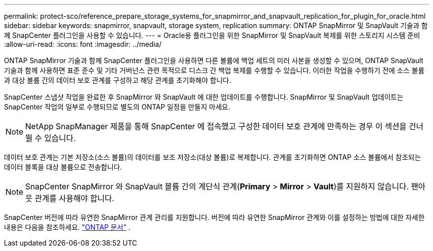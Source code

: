 ---
permalink: protect-sco/reference_prepare_storage_systems_for_snapmirror_and_snapvault_replication_for_plugin_for_oracle.html 
sidebar: sidebar 
keywords: snapmirror, snapvault, storage system, replication 
summary: ONTAP SnapMirror 및 SnapVault 기술과 함께 SnapCenter 플러그인을 사용할 수 있습니다. 
---
= Oracle용 플러그인을 위한 SnapMirror 및 SnapVault 복제를 위한 스토리지 시스템 준비
:allow-uri-read: 
:icons: font
:imagesdir: ../media/


[role="lead"]
ONTAP SnapMirror 기술과 함께 SnapCenter 플러그인을 사용하면 다른 볼륨에 백업 세트의 미러 사본을 생성할 수 있으며, ONTAP SnapVault 기술과 함께 사용하면 표준 준수 및 기타 거버넌스 관련 목적으로 디스크 간 백업 복제를 수행할 수 있습니다.  이러한 작업을 수행하기 전에 소스 볼륨과 대상 볼륨 간의 데이터 보호 관계를 구성하고 해당 관계를 초기화해야 합니다.

SnapCenter 스냅샷 작업을 완료한 후 SnapMirror 와 SnapVault 에 대한 업데이트를 수행합니다. SnapMirror 및 SnapVault 업데이트는 SnapCenter 작업의 일부로 수행되므로 별도의 ONTAP 일정을 만들지 마세요.


NOTE: NetApp SnapManager 제품을 통해 SnapCenter 에 접속했고 구성한 데이터 보호 관계에 만족하는 경우 이 섹션을 건너뛸 수 있습니다.

데이터 보호 관계는 기본 저장소(소스 볼륨)의 데이터를 보조 저장소(대상 볼륨)로 복제합니다.  관계를 초기화하면 ONTAP 소스 볼륨에서 참조되는 데이터 블록을 대상 볼륨으로 전송합니다.


NOTE: SnapCenter SnapMirror 와 SnapVault 볼륨 간의 계단식 관계(*Primary* > *Mirror* > *Vault*)를 지원하지 않습니다.  팬아웃 관계를 사용해야 합니다.

SnapCenter 버전에 따라 유연한 SnapMirror 관계 관리를 지원합니다.  버전에 따라 유연한 SnapMirror 관계와 이를 설정하는 방법에 대한 자세한 내용은 다음을 참조하세요. http://docs.netapp.com/ontap-9/index.jsp?topic=%2Fcom.netapp.doc.ic-base%2Fresources%2Fhome.html["ONTAP 문서"^] .
